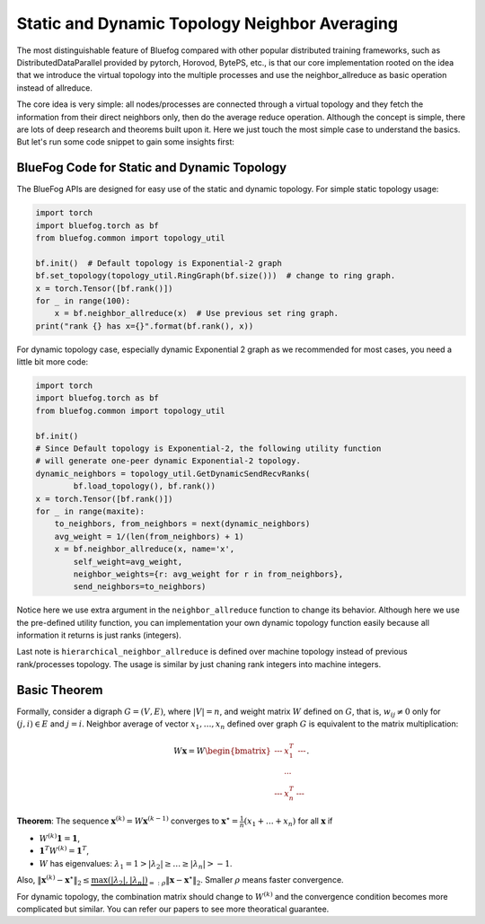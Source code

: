 Static and Dynamic Topology Neighbor Averaging
==============================================

The most distinguishable feature of Bluefog compared with other popular distributed training frameworks, such as 
DistributedDataParallel provided by pytorch, Horovod, BytePS, etc., is that our core implementation rooted on the idea
that we introduce the virtual topology into the multiple processes and use the neighbor\_allreduce as
basic operation instead of allreduce.

The core idea is very simple: all nodes/processes are connected through a virtual topology and they
fetch the information from their direct neighbors only, then do the average reduce operation. Although
the concept is simple, there are lots of deep research and theorems built upon it. Here we just touch
the most simple case to understand the basics. But let's run some code snippet to gain some insights first:

BlueFog Code for Static and Dynamic Topology
--------------------------------------------

The BlueFog APIs are designed for easy use of the static and dynamic topology.
For simple static topology usage:

.. code-block:: python

  import torch
  import bluefog.torch as bf
  from bluefog.common import topology_util

  bf.init()  # Default topology is Exponential-2 graph
  bf.set_topology(topology_util.RingGraph(bf.size()))  # change to ring graph.
  x = torch.Tensor([bf.rank()])
  for _ in range(100):
      x = bf.neighbor_allreduce(x)  # Use previous set ring graph.
  print("rank {} has x={}".format(bf.rank(), x))

For dynamic topology case, especially dynamic Exponential 2 graph as we recommended
for most cases, you need a little bit more code:

.. image:: _static/one-peer-exp2.png
   :width: 600
   :align: center

.. code-block:: python

    import torch
    import bluefog.torch as bf
    from bluefog.common import topology_util
    
    bf.init()
    # Since Default topology is Exponential-2, the following utility function
    # will generate one-peer dynamic Exponential-2 topology.
    dynamic_neighbors = topology_util.GetDynamicSendRecvRanks(
            bf.load_topology(), bf.rank())
    x = torch.Tensor([bf.rank()])
    for _ in range(maxite):
        to_neighbors, from_neighbors = next(dynamic_neighbors)
        avg_weight = 1/(len(from_neighbors) + 1)
        x = bf.neighbor_allreduce(x, name='x',
            self_weight=avg_weight,
            neighbor_weights={r: avg_weight for r in from_neighbors},
            send_neighbors=to_neighbors)

Notice here we use extra argument in the ``neighbor_allreduce`` function to change its behavior.
Although here we use the pre-defined utility function, you can implementation your own dynamic topology
function easily because all information it returns is just ranks (integers).

Last note is ``hierarchical_neighbor_allreduce`` is defined over machine topology instead of previous
rank/processes topology. The usage is similar by just chaning rank integers into machine integers.



Basic Theorem
-------------

Formally, consider a digraph :math:`G=(V,E)`, where :math:`|V|=n`, 
and weight matrix :math:`W` defined on :math:`G`, that is, :math:`w_{ij}\neq 0`
only for :math:`(j,i)\in E` and :math:`j=i`.
Neighbor average of vector :math:`x_1,\dots,x_n` defined over graph :math:`G` is equivalent to the
matrix multiplication:

.. math::

    W\mathbf{x} = W
    \begin{bmatrix}
      \text{---} & x_1^T & \text{---}\\
      & \cdots & \\
      \text{---} & x_n^T & \text{---}
    \end{bmatrix}.

**Theorem**: The sequence :math:`\mathbf{x}^{(k)} = W\mathbf{x}^{(k-1)}` converges to :math:`\mathbf{x}^\star=\frac{1}{n}\left(x_1+\dots+x_n\right)` 
for all :math:`\mathbf{x}` if

* :math:`W^{(k)}\mathbf{1} = \mathbf{1}`,
* :math:`\mathbf{1}^T W^{(k)}=\mathbf{1}^T`,
* :math:`W` has eigenvalues: :math:`\lambda_1=1 > |\lambda_2| \ge \dots \ge |\lambda_n| > -1`.

Also, :math:`\|\mathbf{x}^{(k)}-\mathbf{x}^\star\|_2\le \underbrace{\max(|\lambda_2|,|\lambda_n|)}_{=:\rho}\|\mathbf{x}-\mathbf{x}^\star\|_2`.
Smaller :math:`\rho` means faster convergence.

For dynamic topology, the combination matrix should change to :math:`W^{(k)}` and the
convergence condition becomes more complicated but similar. You can refer our papers to see more
theoratical guarantee.
